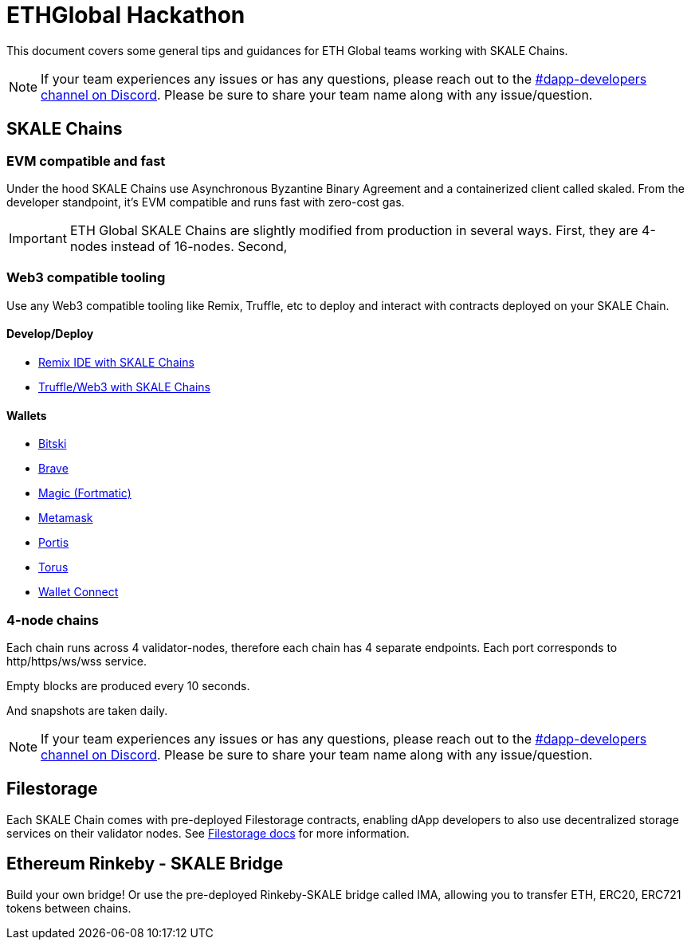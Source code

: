= ETHGlobal Hackathon

This document covers some general tips and guidances for ETH Global teams working with SKALE Chains.

[NOTE]
If your team experiences any issues or has any questions, please reach out to the link:https://discordapp.com/invite/gM5XBy6[#dapp-developers channel on Discord]. Please be sure to share your team name along with any issue/question.

== SKALE Chains

=== EVM compatible and fast 

Under the hood SKALE Chains use Asynchronous Byzantine Binary Agreement and a containerized client called skaled. From the developer standpoint, it's EVM compatible and runs fast with zero-cost gas.

[IMPORTANT]
ETH Global SKALE Chains are slightly modified from production in several ways. First, they are 4-nodes instead of 16-nodes. Second,

=== Web3 compatible tooling

Use any Web3 compatible tooling like Remix, Truffle, etc to deploy and interact with contracts deployed on your SKALE Chain.

==== Develop/Deploy
* link:/developers/remix-ide[Remix IDE with SKALE Chains]
* link:/developers/providers[Truffle/Web3 with SKALE Chains]

==== Wallets
* link:/developers/products/wallets/bitski[Bitski]
* link:/developers/products/wallets/brave[Brave]
* link:/developers/products/wallets/magic[Magic (Fortmatic)]
* link:/developers/products/wallets/metamask[Metamask]
* link:/developers/products/wallets/portis[Portis]
* link:/developers/products/wallets/torus[Torus]
* link:/developers/products/wallets/wallet-connect[Wallet Connect]

=== 4-node chains

Each chain runs across 4 validator-nodes, therefore each chain has 4 separate endpoints. Each port corresponds to http/https/ws/wss service.

Empty blocks are produced every 10 seconds.

And snapshots are taken daily.

[NOTE]
If your team experiences any issues or has any questions, please reach out to the link:https://discordapp.com/invite/gM5XBy6[#dapp-developers channel on Discord]. Please be sure to share your team name along with any issue/question.

== Filestorage

Each SKALE Chain comes with pre-deployed Filestorage contracts, enabling dApp developers to also use decentralized storage services on their validator nodes. See link:/developers/products/file-storage/file-storage[Filestorage docs] for more information.

== Ethereum Rinkeby - SKALE Bridge

Build your own bridge! Or use the pre-deployed Rinkeby-SKALE bridge called IMA, allowing you to transfer ETH, ERC20, ERC721 tokens between chains.  
